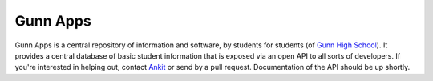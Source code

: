 =========
Gunn Apps
=========

Gunn Apps is a central repository of information and software, by students for students (of `Gunn High School <http://gunn.pausd.org>`_). It provides a central database of basic student information that is exposed via an open API to all sorts of developers.
If you're interested in helping out, contact `Ankit <mailto:me@ankit.io>`_ or send by a pull request. Documentation of the API should be up shortly.
